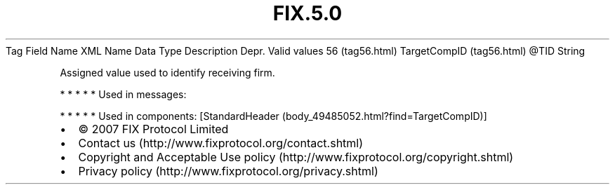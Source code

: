 .TH FIX.5.0 "" "" "Tag #56"
Tag
Field Name
XML Name
Data Type
Description
Depr.
Valid values
56 (tag56.html)
TargetCompID (tag56.html)
\@TID
String
.PP
Assigned value used to identify receiving firm.
.PP
   *   *   *   *   *
Used in messages:
.PP
   *   *   *   *   *
Used in components:
[StandardHeader (body_49485052.html?find=TargetCompID)]

.PD 0
.P
.PD

.PP
.PP
.IP \[bu] 2
© 2007 FIX Protocol Limited
.IP \[bu] 2
Contact us (http://www.fixprotocol.org/contact.shtml)
.IP \[bu] 2
Copyright and Acceptable Use policy (http://www.fixprotocol.org/copyright.shtml)
.IP \[bu] 2
Privacy policy (http://www.fixprotocol.org/privacy.shtml)

